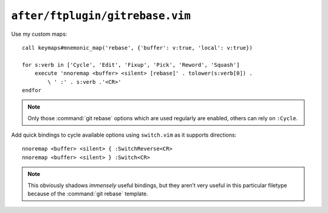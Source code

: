 ``after/ftplugin/gitrebase.vim``
================================

.. _gitrebase-custom-maps:

Use my custom maps::

    call keymaps#mnemonic_map('rebase', {'buffer': v:true, 'local': v:true})

    for s:verb in ['Cycle', 'Edit', 'Fixup', 'Pick', 'Reword', 'Squash']
        execute 'nnoremap <buffer> <silent> [rebase]' . tolower(s:verb[0]) .
            \ ' :' . s:verb .'<CR>'
    endfor

.. note::

    Only those :command:`git rebase` options which are used regularly are
    enabled, others can rely on ``:Cycle``.

Add quick bindings to cycle available options using ``switch.vim`` as it
supports directions::

    nnoremap <buffer> <silent> { :SwitchReverse<CR>
    nnoremap <buffer> <silent> } :Switch<CR>

.. note::

    This obviously shadows *immensely* useful bindings, but they aren’t very
    useful in this particular filetype because of the :command:`git rebase`
    template.
